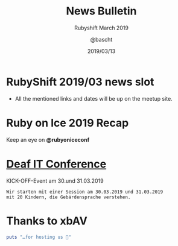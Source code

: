 #+TITLE: News Bulletin
#+SUBTITLE: Rubyshift March 2019
#+DESCRIPTION:
#+CREATOR: Emacs 25.2.1 (Org mode 9.0.7)
#+OPTIONS: toc:t num:t H:2
#+KEYWORDS:
#+LANGUAGE: en
#+DATE: 2019/03/13
#+AUTHOR: @bascht
#+EMAIL: github.com@bascht.com

* RubyShift 2019/03 news slot

  [[file:images/rubyshift-icon.png]]

- All the mentioned links and dates
  will be up on the meetup site.

  
* Ruby on Ice 2019 Recap
  [[file:images/aftermovie.png]]

  Keep an eye on *@rubyoniceconf*

* [[https://www.taubenschlag.de/2019/02/hacker-school-goes-deafit-inspirer-gesucht/][Deaf IT Conference]]
  [[file:images/hackerschool.jpg]]
  KICK-OFF-Event am 30.und 31.03.2019 

  #+BEGIN_SRC
  Wir starten mit einer Session am 30.03.2019 und 31.03.2019 
  mit 20 Kindern, die Gebärdensprache verstehen.
  #+END_SRC

* Thanks to xbAV

#+BEGIN_SRC ruby
puts "…for hosting us 💙"
#+END_SRC






